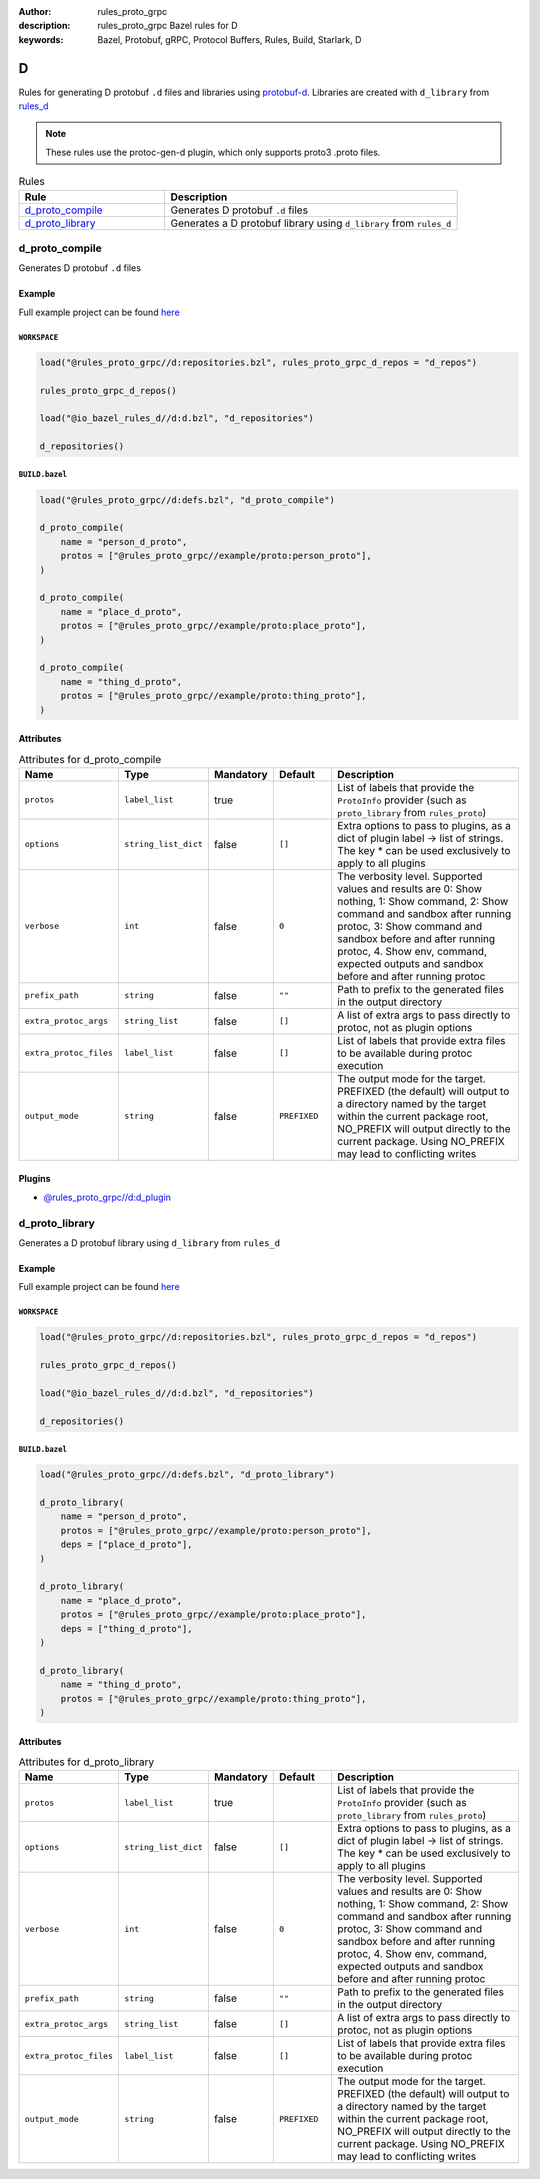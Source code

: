 :author: rules_proto_grpc
:description: rules_proto_grpc Bazel rules for D
:keywords: Bazel, Protobuf, gRPC, Protocol Buffers, Rules, Build, Starlark, D


D
=

Rules for generating D protobuf ``.d`` files and libraries using `protobuf-d <https://github.com/dcarp/protobuf-d>`_. Libraries are created with ``d_library`` from `rules_d <https://github.com/bazelbuild/rules_d>`_

.. note:: These rules use the protoc-gen-d plugin, which only supports proto3 .proto files.

.. list-table:: Rules
   :widths: 1 2
   :header-rows: 1

   * - Rule
     - Description
   * - `d_proto_compile`_
     - Generates D protobuf ``.d`` files
   * - `d_proto_library`_
     - Generates a D protobuf library using ``d_library`` from ``rules_d``

.. _d_proto_compile:

d_proto_compile
---------------

Generates D protobuf ``.d`` files

Example
*******

Full example project can be found `here <https://github.com/rules-proto-grpc/rules_proto_grpc/tree/master/example/d/d_proto_compile>`__

``WORKSPACE``
^^^^^^^^^^^^^

.. code-block:: python

   load("@rules_proto_grpc//d:repositories.bzl", rules_proto_grpc_d_repos = "d_repos")
   
   rules_proto_grpc_d_repos()
   
   load("@io_bazel_rules_d//d:d.bzl", "d_repositories")
   
   d_repositories()

``BUILD.bazel``
^^^^^^^^^^^^^^^

.. code-block:: python

   load("@rules_proto_grpc//d:defs.bzl", "d_proto_compile")
   
   d_proto_compile(
       name = "person_d_proto",
       protos = ["@rules_proto_grpc//example/proto:person_proto"],
   )
   
   d_proto_compile(
       name = "place_d_proto",
       protos = ["@rules_proto_grpc//example/proto:place_proto"],
   )
   
   d_proto_compile(
       name = "thing_d_proto",
       protos = ["@rules_proto_grpc//example/proto:thing_proto"],
   )

Attributes
**********

.. list-table:: Attributes for d_proto_compile
   :widths: 1 1 1 1 4
   :header-rows: 1

   * - Name
     - Type
     - Mandatory
     - Default
     - Description
   * - ``protos``
     - ``label_list``
     - true
     - 
     - List of labels that provide the ``ProtoInfo`` provider (such as ``proto_library`` from ``rules_proto``)
   * - ``options``
     - ``string_list_dict``
     - false
     - ``[]``
     - Extra options to pass to plugins, as a dict of plugin label -> list of strings. The key * can be used exclusively to apply to all plugins
   * - ``verbose``
     - ``int``
     - false
     - ``0``
     - The verbosity level. Supported values and results are 0: Show nothing, 1: Show command, 2: Show command and sandbox after running protoc, 3: Show command and sandbox before and after running protoc, 4. Show env, command, expected outputs and sandbox before and after running protoc
   * - ``prefix_path``
     - ``string``
     - false
     - ``""``
     - Path to prefix to the generated files in the output directory
   * - ``extra_protoc_args``
     - ``string_list``
     - false
     - ``[]``
     - A list of extra args to pass directly to protoc, not as plugin options
   * - ``extra_protoc_files``
     - ``label_list``
     - false
     - ``[]``
     - List of labels that provide extra files to be available during protoc execution
   * - ``output_mode``
     - ``string``
     - false
     - ``PREFIXED``
     - The output mode for the target. PREFIXED (the default) will output to a directory named by the target within the current package root, NO_PREFIX will output directly to the current package. Using NO_PREFIX may lead to conflicting writes

Plugins
*******

- `@rules_proto_grpc//d:d_plugin <https://github.com/rules-proto-grpc/rules_proto_grpc/blob/master/d/BUILD.bazel>`__

.. _d_proto_library:

d_proto_library
---------------

Generates a D protobuf library using ``d_library`` from ``rules_d``

Example
*******

Full example project can be found `here <https://github.com/rules-proto-grpc/rules_proto_grpc/tree/master/example/d/d_proto_library>`__

``WORKSPACE``
^^^^^^^^^^^^^

.. code-block:: python

   load("@rules_proto_grpc//d:repositories.bzl", rules_proto_grpc_d_repos = "d_repos")
   
   rules_proto_grpc_d_repos()
   
   load("@io_bazel_rules_d//d:d.bzl", "d_repositories")
   
   d_repositories()

``BUILD.bazel``
^^^^^^^^^^^^^^^

.. code-block:: python

   load("@rules_proto_grpc//d:defs.bzl", "d_proto_library")
   
   d_proto_library(
       name = "person_d_proto",
       protos = ["@rules_proto_grpc//example/proto:person_proto"],
       deps = ["place_d_proto"],
   )
   
   d_proto_library(
       name = "place_d_proto",
       protos = ["@rules_proto_grpc//example/proto:place_proto"],
       deps = ["thing_d_proto"],
   )
   
   d_proto_library(
       name = "thing_d_proto",
       protos = ["@rules_proto_grpc//example/proto:thing_proto"],
   )

Attributes
**********

.. list-table:: Attributes for d_proto_library
   :widths: 1 1 1 1 4
   :header-rows: 1

   * - Name
     - Type
     - Mandatory
     - Default
     - Description
   * - ``protos``
     - ``label_list``
     - true
     - 
     - List of labels that provide the ``ProtoInfo`` provider (such as ``proto_library`` from ``rules_proto``)
   * - ``options``
     - ``string_list_dict``
     - false
     - ``[]``
     - Extra options to pass to plugins, as a dict of plugin label -> list of strings. The key * can be used exclusively to apply to all plugins
   * - ``verbose``
     - ``int``
     - false
     - ``0``
     - The verbosity level. Supported values and results are 0: Show nothing, 1: Show command, 2: Show command and sandbox after running protoc, 3: Show command and sandbox before and after running protoc, 4. Show env, command, expected outputs and sandbox before and after running protoc
   * - ``prefix_path``
     - ``string``
     - false
     - ``""``
     - Path to prefix to the generated files in the output directory
   * - ``extra_protoc_args``
     - ``string_list``
     - false
     - ``[]``
     - A list of extra args to pass directly to protoc, not as plugin options
   * - ``extra_protoc_files``
     - ``label_list``
     - false
     - ``[]``
     - List of labels that provide extra files to be available during protoc execution
   * - ``output_mode``
     - ``string``
     - false
     - ``PREFIXED``
     - The output mode for the target. PREFIXED (the default) will output to a directory named by the target within the current package root, NO_PREFIX will output directly to the current package. Using NO_PREFIX may lead to conflicting writes
